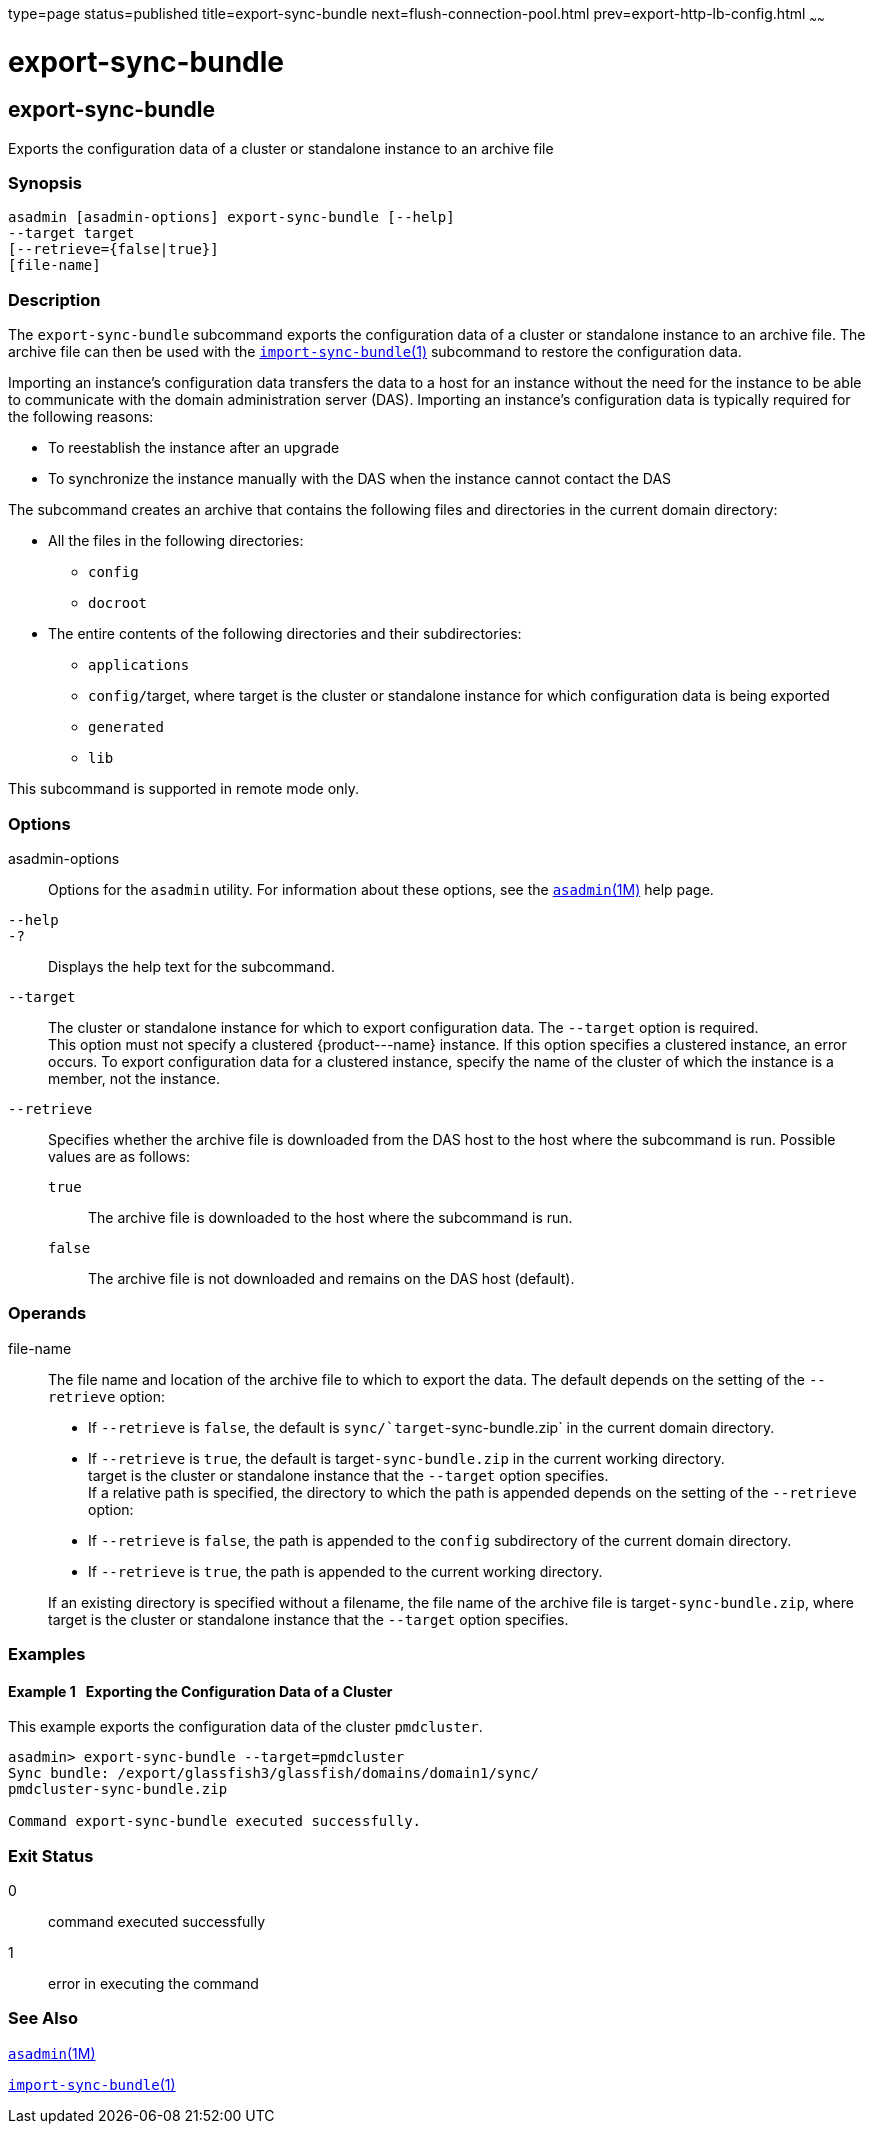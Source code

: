type=page
status=published
title=export-sync-bundle
next=flush-connection-pool.html
prev=export-http-lb-config.html
~~~~~~

export-sync-bundle
==================

[[export-sync-bundle-1]][[GSRFM00134]][[export-sync-bundle]]

export-sync-bundle
------------------

Exports the configuration data of a cluster or standalone instance to an
archive file

[[sthref1170]]

=== Synopsis

[source]
----
asadmin [asadmin-options] export-sync-bundle [--help]
--target target
[--retrieve={false|true}]
[file-name]
----

[[sthref1171]]

=== Description

The `export-sync-bundle` subcommand exports the configuration data of a
cluster or standalone instance to an archive file. The archive file can
then be used with the
link:import-sync-bundle.html#import-sync-bundle-1[`import-sync-bundle`(1)]
subcommand to restore the configuration data.

Importing an instance's configuration data transfers the data to a host
for an instance without the need for the instance to be able to
communicate with the domain administration server (DAS). Importing an
instance's configuration data is typically required for the following
reasons:

* To reestablish the instance after an upgrade
* To synchronize the instance manually with the DAS when the instance
cannot contact the DAS

The subcommand creates an archive that contains the following files and
directories in the current domain directory:

* All the files in the following directories:
** `config`
** `docroot`

* The entire contents of the following directories and their subdirectories:
** `applications`
** ``config/``target, where target is the cluster or standalone instance
for which configuration data is being exported
** `generated`
** `lib`

This subcommand is supported in remote mode only.

[[sthref1172]]

=== Options

asadmin-options::
  Options for the `asadmin` utility. For information about these
  options, see the link:asadmin.html#asadmin-1m[`asadmin`(1M)] help page.
`--help`::
`-?`::
  Displays the help text for the subcommand.
`--target`::
  The cluster or standalone instance for which to export configuration
  data. The `--target` option is required. +
  This option must not specify a clustered \{product---name} instance.
  If this option specifies a clustered instance, an error occurs. To
  export configuration data for a clustered instance, specify the name
  of the cluster of which the instance is a member, not the instance.
`--retrieve`::
  Specifies whether the archive file is downloaded from the DAS host to
  the host where the subcommand is run.
  Possible values are as follows:

  `true`;;
    The archive file is downloaded to the host where the subcommand is
    run.
  `false`;;
    The archive file is not downloaded and remains on the DAS host
    (default).

[[sthref1173]]

=== Operands

file-name::
  The file name and location of the archive file to which to export the data.
  The default depends on the setting of the `--retrieve` option:

  * If `--retrieve` is `false`, the default is
  `sync/`target`-sync-bundle.zip` in the current domain directory.
  * If `--retrieve` is `true`, the default is target``-sync-bundle.zip``
  in the current working directory. +
  target is the cluster or standalone instance that the `--target`
  option specifies. +
  If a relative path is specified, the directory to which the path is
  appended depends on the setting of the `--retrieve` option:

  * If `--retrieve` is `false`, the path is appended to the `config`
  subdirectory of the current domain directory.
  * If `--retrieve` is `true`, the path is appended to the current
  working directory.

+
If an existing directory is specified without a filename, the file
  name of the archive file is target``-sync-bundle.zip``, where target is
  the cluster or standalone instance that the `--target` option specifies.

[[sthref1174]]

=== Examples

[[GSRFM614]][[sthref1175]]

==== Example 1   Exporting the Configuration Data of a Cluster

This example exports the configuration data of the cluster `pmdcluster`.

[source]
----
asadmin> export-sync-bundle --target=pmdcluster
Sync bundle: /export/glassfish3/glassfish/domains/domain1/sync/
pmdcluster-sync-bundle.zip

Command export-sync-bundle executed successfully.
----

[[sthref1176]]

=== Exit Status

0::
  command executed successfully
1::
  error in executing the command

[[sthref1177]]

=== See Also

link:asadmin.html#asadmin-1m[`asadmin`(1M)]

link:import-sync-bundle.html#import-sync-bundle-1[`import-sync-bundle`(1)]


